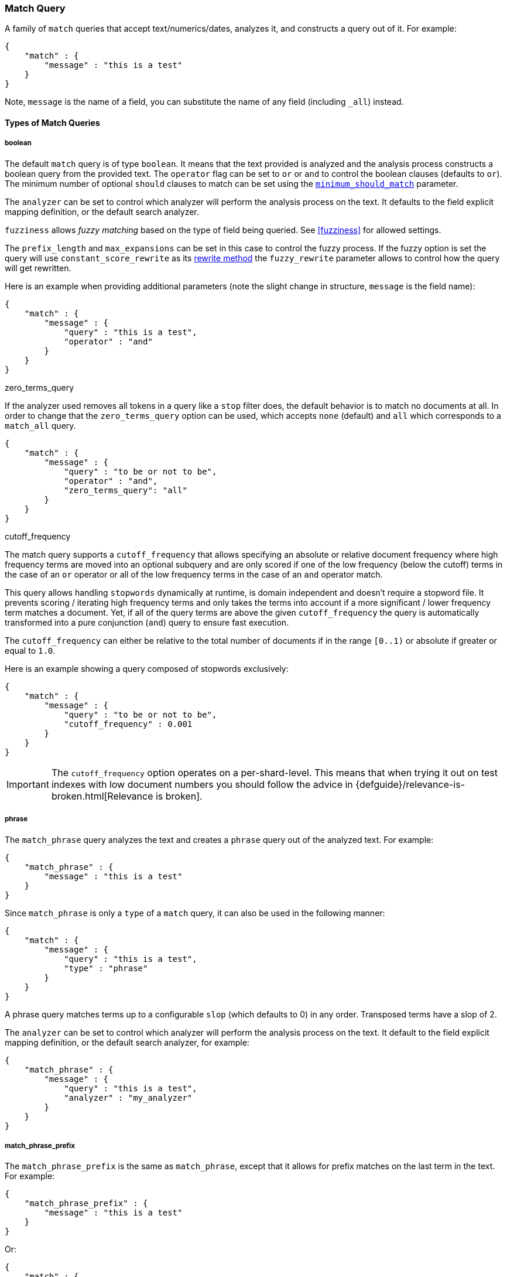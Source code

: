 [[query-dsl-match-query]]
=== Match Query

A family of `match` queries that accept text/numerics/dates, analyzes
it, and constructs a query out of it. For example:

[source,js]
--------------------------------------------------
{
    "match" : {
        "message" : "this is a test"
    }
}
--------------------------------------------------

Note, `message` is the name of a field, you can substitute the name of
any field (including `_all`) instead.

[float]
==== Types of Match Queries

[float]
===== boolean

The default `match` query is of type `boolean`. It means that the text
provided is analyzed and the analysis process constructs a boolean query
from the provided text. The `operator` flag can be set to `or` or `and`
to control the boolean clauses (defaults to `or`). The minimum number of
optional `should` clauses to match can be set using the
<<query-dsl-minimum-should-match,`minimum_should_match`>>
parameter.

The `analyzer` can be set to control which analyzer will perform the
analysis process on the text. It defaults to the field explicit mapping
definition, or the default search analyzer.

`fuzziness` allows _fuzzy matching_ based on the type of field being queried.
See <<fuzziness>> for allowed settings.

The `prefix_length` and
`max_expansions` can be set in this case to control the fuzzy process.
If the fuzzy option is set the query will use `constant_score_rewrite`
as its <<query-dsl-multi-term-rewrite,rewrite
method>> the `fuzzy_rewrite` parameter allows to control how the query will get
rewritten.

Here is an example when providing additional parameters (note the slight
change in structure, `message` is the field name):

[source,js]
--------------------------------------------------
{
    "match" : {
        "message" : {
            "query" : "this is a test",
            "operator" : "and"
        }
    }
}
--------------------------------------------------

.zero_terms_query
If the analyzer used removes all tokens in a query like a `stop` filter
does, the default behavior is to match no documents at all. In order to
change that the `zero_terms_query` option can be used, which accepts
`none` (default) and `all` which corresponds to a `match_all` query.

[source,js]
--------------------------------------------------
{
    "match" : {
        "message" : {
            "query" : "to be or not to be",
            "operator" : "and",
            "zero_terms_query": "all"
        }
    }
}
--------------------------------------------------

.cutoff_frequency
The match query supports a `cutoff_frequency` that allows
specifying an absolute or relative document frequency where high
frequency terms are moved into an optional subquery and are only scored
if one of the low frequency (below the cutoff) terms in the case of an
`or` operator or all of the low frequency terms in the case of an `and`
operator match.

This query allows handling `stopwords` dynamically at runtime, is domain
independent and doesn't require a stopword file. It prevents scoring /
iterating high frequency terms and only takes the terms into account if a
more significant / lower frequency term matches a document. Yet, if all
of the query terms are above the given `cutoff_frequency` the query is
automatically transformed into a pure conjunction (`and`) query to
ensure fast execution.

The `cutoff_frequency` can either be relative to the total number of
documents if in the range `[0..1)` or absolute if greater or equal to
`1.0`.

Here is an example showing a query composed of stopwords exclusively:

[source,js]
--------------------------------------------------
{
    "match" : {
        "message" : {
            "query" : "to be or not to be",
            "cutoff_frequency" : 0.001
        }
    }
}
--------------------------------------------------


IMPORTANT: The `cutoff_frequency` option operates on a per-shard-level. This means
that when trying it out on test indexes with low document numbers you
should follow the advice in {defguide}/relevance-is-broken.html[Relevance is broken].

[float]
===== phrase

The `match_phrase` query analyzes the text and creates a `phrase` query
out of the analyzed text. For example:

[source,js]
--------------------------------------------------
{
    "match_phrase" : {
        "message" : "this is a test"
    }
}
--------------------------------------------------

Since `match_phrase` is only a `type` of a `match` query, it can also be
used in the following manner:

[source,js]
--------------------------------------------------
{
    "match" : {
        "message" : {
            "query" : "this is a test",
            "type" : "phrase"
        }
    }
}
--------------------------------------------------

A phrase query matches terms up to a configurable `slop`
(which defaults to 0) in any order. Transposed terms have a slop of 2.

The `analyzer` can be set to control which analyzer will perform the
analysis process on the text. It default to the field explicit mapping
definition, or the default search analyzer, for example:

[source,js]
--------------------------------------------------
{
    "match_phrase" : {
        "message" : {
            "query" : "this is a test",
            "analyzer" : "my_analyzer"
        }
    }
}
--------------------------------------------------

[float]
===== match_phrase_prefix

The `match_phrase_prefix` is the same as `match_phrase`, except that it
allows for prefix matches on the last term in the text. For example:

[source,js]
--------------------------------------------------
{
    "match_phrase_prefix" : {
        "message" : "this is a test"
    }
}
--------------------------------------------------

Or:

[source,js]
--------------------------------------------------
{
    "match" : {
        "message" : {
            "query" : "this is a test",
            "type" : "phrase_prefix"
        }
    }
}
--------------------------------------------------

It accepts the same parameters as the phrase type. In addition, it also
accepts a `max_expansions` parameter that can control to how many
prefixes the last term will be expanded. It is highly recommended to set
it to an acceptable value to control the execution time of the query.
For example:

[source,js]
--------------------------------------------------
{
    "match_phrase_prefix" : {
        "message" : {
            "query" : "this is a test",
            "max_expansions" : 10
        }
    }
}
--------------------------------------------------

[float]
==== Comparison to query_string / field

The match family of queries does not go through a "query parsing"
process. It does not support field name prefixes, wildcard characters,
or other "advanced" features. For this reason, chances of it failing are
very small / non existent, and it provides an excellent behavior when it
comes to just analyze and run that text as a query behavior (which is
usually what a text search box does). Also, the `phrase_prefix` type can
provide a great "as you type" behavior to automatically load search
results.

[float]
==== Other options

* `lenient` - If set to true will cause format based failures (like
providing text to a numeric field) to be ignored. Defaults to false.
